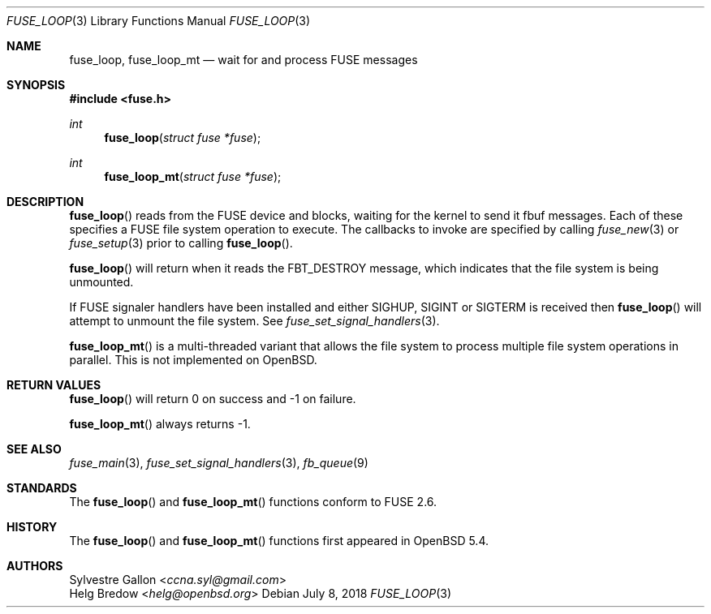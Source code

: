 .\" $OpenBSD: fuse_loop.3,v 1.2 2018/07/08 06:17:10 jmc Exp $
.\"
.\" Copyright (c) 2018 Helg Bredow <helg@openbsd.org>
.\"
.\" Permission to use, copy, modify, and distribute this software for any
.\" purpose with or without fee is hereby granted, provided that the above
.\" copyright notice and this permission notice appear in all copies.
.\"
.\" THE SOFTWARE IS PROVIDED "AS IS" AND THE AUTHOR DISCLAIMS ALL WARRANTIES
.\" WITH REGARD TO THIS SOFTWARE INCLUDING ALL IMPLIED WARRANTIES OF
.\" MERCHANTABILITY AND FITNESS. IN NO EVENT SHALL THE AUTHOR BE LIABLE FOR
.\" ANY SPECIAL, DIRECT, INDIRECT, OR CONSEQUENTIAL DAMAGES OR ANY DAMAGES
.\" WHATSOEVER RESULTING FROM LOSS OF USE, DATA OR PROFITS, WHETHER IN AN
.\" ACTION OF CONTRACT, NEGLIGENCE OR OTHER TORTIOUS ACTION, ARISING OUT OF
.\" OR IN CONNECTION WITH THE USE OR PERFORMANCE OF THIS SOFTWARE.
.\"
.Dd $Mdocdate: July 8 2018 $
.Dt FUSE_LOOP 3
.Os
.Sh NAME
.Nm fuse_loop ,
.Nm fuse_loop_mt
.Nd wait for and process FUSE messages
.Sh SYNOPSIS
.In fuse.h
.Ft int
.Fn fuse_loop "struct fuse *fuse"
.Ft int
.Fn fuse_loop_mt "struct fuse *fuse"
.Sh DESCRIPTION
.Fn fuse_loop
reads from the FUSE device and blocks, waiting for the
kernel to send it fbuf messages.
Each of these specifies a FUSE file system operation to execute.
The callbacks to invoke are specified by calling
.Xr fuse_new 3
or
.Xr fuse_setup 3
prior to calling
.Fn fuse_loop .
.Pp
.Fn fuse_loop
will return when it reads the FBT_DESTROY message, which indicates that
the file system is being unmounted.
.Pp
If FUSE signaler handlers have been installed and either SIGHUP, SIGINT
or SIGTERM is received then
.Fn fuse_loop
will attempt to unmount the file system.
See
.Xr fuse_set_signal_handlers 3 .
.Pp
.Fn fuse_loop_mt
is a multi-threaded variant that allows the file system to process
multiple file system operations in parallel.
This is not implemented on
.Ox .
.Sh RETURN VALUES
.Fn fuse_loop
will return 0 on success and -1 on failure.
.Pp
.Fn fuse_loop_mt
always returns -1.
.Sh SEE ALSO
.Xr fuse_main 3 ,
.Xr fuse_set_signal_handlers 3 ,
.Xr fb_queue 9
.Sh STANDARDS
The
.Fn fuse_loop
and
.Fn fuse_loop_mt
functions conform to FUSE 2.6.
.Sh HISTORY
The
.Fn fuse_loop
and
.Fn fuse_loop_mt
functions first appeared in
.Ox 5.4 .
.Sh AUTHORS
.An Sylvestre Gallon Aq Mt ccna.syl@gmail.com
.An Helg Bredow Aq Mt helg@openbsd.org
